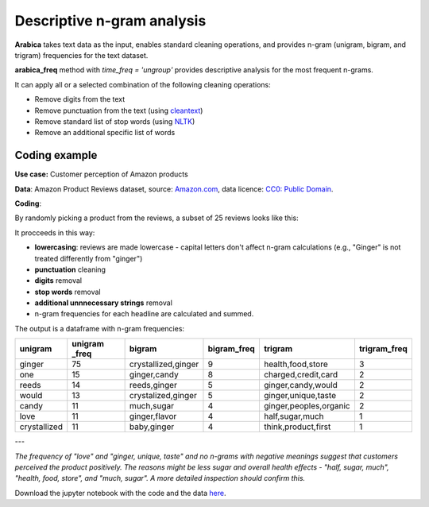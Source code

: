 Descriptive n-gram analysis
=====

**Arabica** takes text data as the input, enables standard cleaning operations,
and provides n-gram (unigram, bigram, and trigram) frequencies for the text dataset.

**arabica_freq** method with *time_freq = 'ungroup'* provides descriptive analysis for the most frequent n-grams.

It can apply all or a selected combination of the following cleaning operations:

* Remove digits from the text
* Remove punctuation from the text (using `cleantext <https://pypi.org/project/cleantext/#description>`_)
* Remove standard list of stop words (using `NLTK <https://www.nltk.org/>`_)
* Remove an additional specific list of words


Coding example
^^^^^^

**Use case:** Customer perception of Amazon products

**Data**: Amazon Product Reviews dataset, source: `Amazon.com <https://www.kaggle.com/datasets/arhamrumi/amazon-product-reviews>`_,
data licence: `CC0: Public Domain <https://creativecommons.org/publicdomain/zero/1.0/>`_.

**Coding**:

.. code-block:: python
   :linenos:

   import pandas as pd
   from arabica import arabica_freq

.. code-block:: python
   :linenos:

    data = pd.read_csv('reviews_subset.csv',encoding='utf8')

By randomly picking a product from the reviews, a subset of 25 reviews looks like this:

.. csv-table::
   :file: subset.csv
   :widths: 5, 95
   :header-rows: 1
   :align: left

It procceeds in this way:

* **lowercasing**: reviews are made lowercase - capital letters don't affect n-gram calculations (e.g., "Ginger" is not treated differently from "ginger")

* **punctuation** cleaning

* **digits** removal

* **stop words** removal

* **additional unnnecessary strings** removal

* n-gram frequencies for each headline are calculated and summed.

.. code-block:: python
   :linenos:

   arabica_freq(text = data['review'],
            time = data['time'],
            date_format = 'us',        # Uses US-style date format to parse dates
            time_freq = 'ungroup',     # Calculates n-grams frequencies without period aggregation
            max_words = 7,             # Displays 7 most frequent unigrams, bigrams, and trigrams
            stopwords = ['english'],   # Removes English set of stopwords
            skip = ['br'],             # Removes additional string
            numbers = True,            # Removes numbers
            punct = True,              # Removes punctuation
            lower_case = True)         # Lowercase text before cleaning and frequency analysis


The output is a dataframe with n-gram frequencies:

.. table::
   :widths: 15, 15, 30, 15, 30, 15
   :align: left

+---------------+---------------+-----------------------+-------------+--------------------------+--------------+
|unigram        | unigram _freq | bigram                | bigram_freq | trigram                  | trigram_freq |
+===============+===============+=======================+=============+==========================+==============+
|ginger         |75             | crystallized,ginger   | 9           | health,food,store        | 3            |
+---------------+---------------+-----------------------+-------------+--------------------------+--------------+
|one            |15             | ginger,candy          | 8           | charged,credit,card      | 2            |
+---------------+---------------+-----------------------+-------------+--------------------------+--------------+
|reeds          | 14            | reeds,ginger          | 5           | ginger,candy,would       | 2            |
+---------------+---------------+-----------------------+-------------+--------------------------+--------------+
|would          | 13            | crystalized,ginger    | 5           | ginger,unique,taste      | 2            |
+---------------+---------------+-----------------------+-------------+--------------------------+--------------+
|candy          | 11            | much,sugar            | 4           | ginger,peoples,organic   | 2            |
+---------------+---------------+-----------------------+-------------+--------------------------+--------------+
|love           | 11            | ginger,flavor         | 4           | half,sugar,much          | 1            |
+---------------+---------------+-----------------------+-------------+--------------------------+--------------+
|crystallized   | 11            | baby,ginger           | 4           | think,product,first      | 1            |
+---------------+---------------+-----------------------+-------------+--------------------------+--------------+

---

*The frequency of "love" and  "ginger, unique, taste" and no n-grams with negative meanings suggest that customers*
*perceived the product positively. The reasons might be less sugar and overall health effects - "half, sugar, much",*
*"health, food, store", and "much, sugar". A more detailed inspection should confirm this.*

Download the jupyter notebook with the code and the data `here <https://github.com/PetrKorab/Arabica/blob/main/docs/examples/arabica_freq_examples.ipynb>`_.
